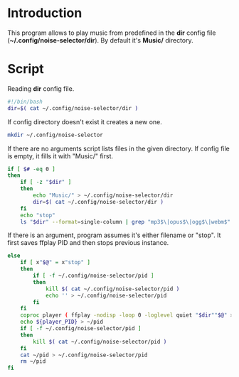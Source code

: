 * Introduction
This program allows to play music from predefined in the *dir* config file (*~/.config/noise-selector/dir*). By default it's *Music/* directory.
* Script
Reading *dir* config file.
#+begin_src bash :tangle noise-selector
#!/bin/bash
dir=$( cat ~/.config/noise-selector/dir )
#+end_src
If config directory doesn't exist it creates a new one.
#+begin_src bash :tangle noise-selector
mkdir ~/.config/noise-selector
#+end_src
If there are no arguments script lists files in the given directory. If config file is empty, it fills it with "Music/" first.
#+begin_src bash :tangle noise-selector
if [ $# -eq 0 ]
then
    if [ -z "$dir" ]
    then
        echo "Music/" > ~/.config/noise-selector/dir
        dir=$( cat ~/.config/noise-selector/dir )
    fi
    echo "stop"
    ls "$dir" --format=single-column | grep "mp3$\|opus$\|ogg$\|webm$"
#+end_src
If there is an argument, program assumes it's either filename or "stop". It first saves ffplay PID and then stops previous instance.
#+begin_src bash :tangle noise-selector
else
    if [ x"$@" = x"stop" ]
    then
        if [ -f ~/.config/noise-selector/pid ]
        then
            kill $( cat ~/.config/noise-selector/pid )
            echo '' > ~/.config/noise-selector/pid
        fi
    fi
    coproc player ( ffplay -nodisp -loop 0 -loglevel quiet "$dir""$@" > /dev/null 2>&1 ) &&
    echo ${player_PID} > ~/pid
    if [ -f ~/.config/noise-selector/pid ]
    then
        kill $( cat ~/.config/noise-selector/pid )
    fi
    cat ~/pid > ~/.config/noise-selector/pid
    rm ~/pid
fi

#+end_src

